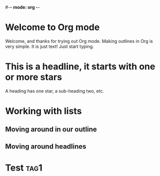 #-*- mode: org -*-
#+STARTUP: showall

* Welcome to Org mode

  Welcome, and thanks for trying out Org mode. Making outlines in
  Org is very simple. It is just text! Just start typing.

* This is a headline, it starts with one or more stars

  A heading has one star, a sub-heading two, etc.

* Working with lists
** Moving around in our outline
** Moving around headlines
* Test :tag1:
